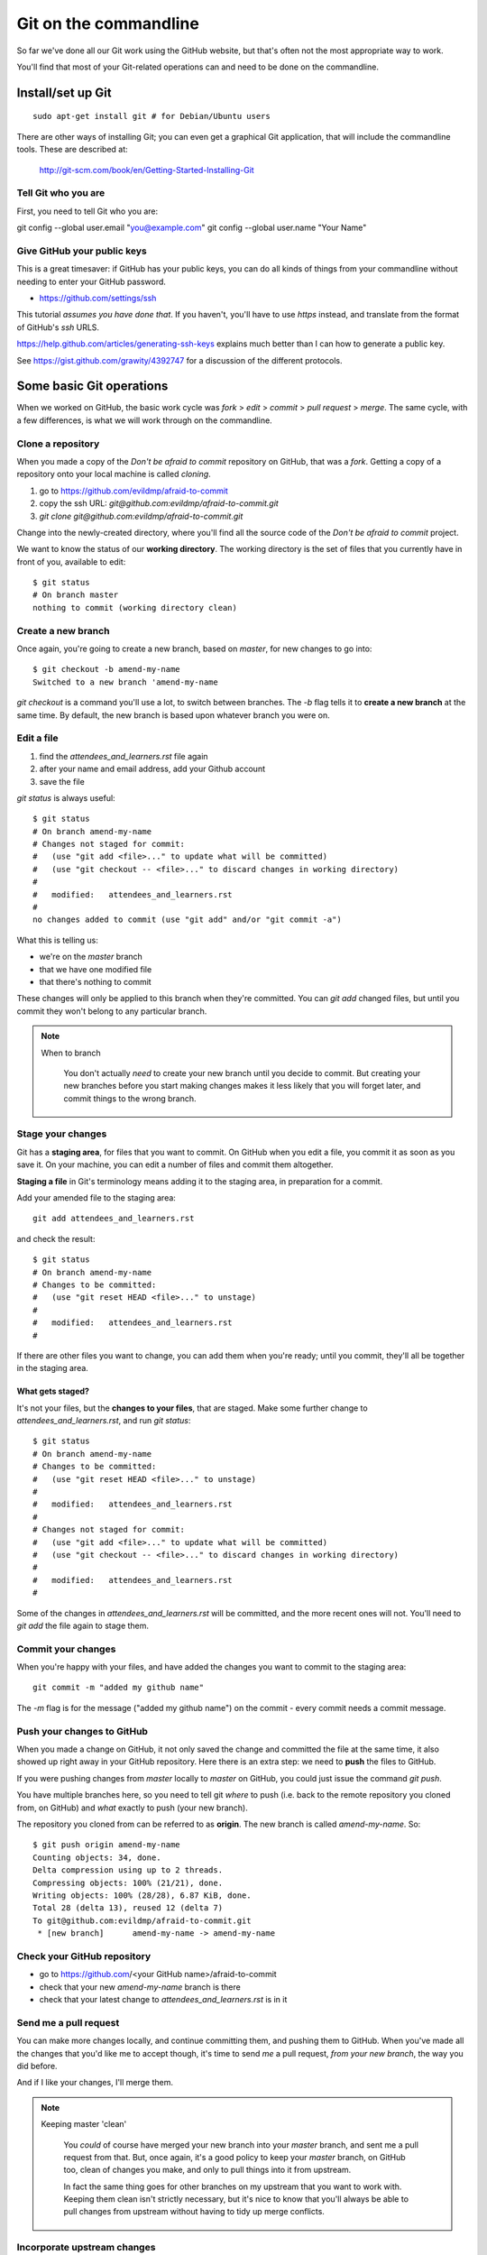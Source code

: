 ######################
Git on the commandline
######################

So far we've done all our Git work using the GitHub website, but that's often not the most appropriate way to work. 

You'll find that most of your Git-related operations can and need to be done on the commandline.

Install/set up Git
==================

::

    sudo apt-get install git # for Debian/Ubuntu users

There are other ways of installing Git; you can even get a graphical Git application, that will include the commandline tools. These are described at:

    http://git-scm.com/book/en/Getting-Started-Installing-Git  
    
Tell Git who you are
--------------------

First, you need to tell Git who you are::

git config --global user.email "you@example.com"
git config --global user.name "Your Name"

Give GitHub your public keys
----------------------------

This is a great timesaver: if GitHub has your public keys, you can do all
kinds of things from your commandline without needing to enter your GitHub
password.

*   https://github.com/settings/ssh

This tutorial *assumes you have done that*. If you haven't, you'll have to use
*https* instead, and translate from the format of GitHub's *ssh* URLS.

https://help.github.com/articles/generating-ssh-keys explains much better than
I can how to generate a public key.

See https://gist.github.com/grawity/4392747 for a discussion of the different
protocols.


Some basic Git operations
=========================

When we worked on GitHub, the basic work cycle was *fork* > *edit* > *commit*
> *pull request* > *merge*. The same cycle, with a few differences, is what we
will work through on the commandline.

Clone a repository
------------------

When you made a copy of the *Don't be afraid to commit* repository on GitHub,
that was a *fork*. Getting a copy of a repository onto your local machine is
called *cloning*.

#.  go to https://github.com/evildmp/afraid-to-commit
#.  copy the ssh URL: `git@github.com:evildmp/afraid-to-commit.git`
#.  `git clone git@github.com:evildmp/afraid-to-commit.git`

Change into the newly-created directory, where you'll find all the source code
of the *Don't be afraid to commit* project.

We want to know the status of our **working directory**. The working directory
is the set of files that you currently have in front of you, available to
edit::

    $ git status
    # On branch master
    nothing to commit (working directory clean)

Create a new branch
-------------------

Once again, you're going to create a new branch, based on *master*, for new
changes to go into::

    $ git checkout -b amend-my-name
    Switched to a new branch 'amend-my-name

`git checkout` is a command you'll use a lot, to switch between branches. The
`-b` flag tells it to **create a new branch** at the same time. By default,
the new branch is based upon whatever branch you were on.

Edit a file
-----------

#.  find the `attendees_and_learners.rst` file again
#.  after your name and email address, add your Github account
#.  save the file

`git status` is always useful::

    $ git status
    # On branch amend-my-name
    # Changes not staged for commit:
    #   (use "git add <file>..." to update what will be committed)
    #   (use "git checkout -- <file>..." to discard changes in working directory)
    #
    #	modified:   attendees_and_learners.rst
    #
    no changes added to commit (use "git add" and/or "git commit -a")

What this is telling us:

*   we're on the *master* branch
*   that we have one modified file
*   that there's nothing to commit

These changes will only be applied to this branch when they're committed. You
can `git add` changed files, but until you commit they won't belong to any
particular branch.
    
.. note::
   When to branch
   
    You don't actually *need* to create your new branch until you decide to
    commit. But creating your new branches before you start making changes
    makes it less likely that you will forget later, and commit things to the
    wrong branch.

Stage your changes
------------------

Git has a **staging area**, for files that you want to commit. On GitHub
when you edit a file, you commit it as soon as you save it. On your
machine, you can edit a number of files and commit them altogether.

**Staging a file** in Git's terminology means adding it to the staging
area, in preparation for a commit.
    
Add your amended file to the staging area::

    git add attendees_and_learners.rst
    
and check the result::

    $ git status
    # On branch amend-my-name
    # Changes to be committed:
    #   (use "git reset HEAD <file>..." to unstage)
    #
    #	modified:   attendees_and_learners.rst
    #

If there are other files you want to change, you can add them when you're
ready; until you commit, they'll all be together in the staging area.

What gets staged?
^^^^^^^^^^^^^^^^^
   
It's not your files, but the **changes to your files**, that are staged. Make
some further change to `attendees_and_learners.rst`, and run `git status`::

    $ git status
    # On branch amend-my-name
    # Changes to be committed:
    #   (use "git reset HEAD <file>..." to unstage)
    #
    #	modified:   attendees_and_learners.rst
    #
    # Changes not staged for commit:
    #   (use "git add <file>..." to update what will be committed)
    #   (use "git checkout -- <file>..." to discard changes in working directory)
    #
    #	modified:   attendees_and_learners.rst
    #

Some of the changes in `attendees_and_learners.rst` will be committed, and the
more recent ones will not. You'll need to `git add` the file again to stage
them.

Commit your changes
-------------------

When you're happy with your files, and have added the changes you want to
commit to the staging area::

    git commit -m "added my github name"
     
The `-m` flag is for the message ("added my github name") on the commit -
every commit needs a commit message.

Push your changes to GitHub
---------------------------

When you made a change on GitHub, it not only saved the change and committed
the file at the same time, it also showed up right away in your GitHub
repository. Here there is an extra step: we need to **push** the files to
GitHub.

If you were pushing changes from *master* locally to *master* on GitHub, you
could just issue the command `git push`.

You have multiple branches here, so you need to tell git *where* to push (i.e.
back to the remote repository you cloned from, on GitHub) and *what* exactly
to push (your new branch).

The repository you cloned from can be referred to as **origin**. The new
branch is called *amend-my-name*. So::

    $ git push origin amend-my-name 
    Counting objects: 34, done.
    Delta compression using up to 2 threads.
    Compressing objects: 100% (21/21), done.
    Writing objects: 100% (28/28), 6.87 KiB, done.
    Total 28 (delta 13), reused 12 (delta 7)
    To git@github.com:evildmp/afraid-to-commit.git
     * [new branch]      amend-my-name -> amend-my-name


Check your GitHub repository
----------------------------

*   go to https://github.com/<your GitHub name>/afraid-to-commit
*	check that your new *amend-my-name* branch is there
*	check that your latest change to `attendees_and_learners.rst` is in it


Send me a pull request
----------------------    

You can make more changes locally, and continue committing them, and pushing
them to GitHub. When you've made all the changes that you'd like me to accept
though, it's time to send *me* a pull request, *from your new branch*, the way
you did before.

And if I like your changes, I'll merge them.

.. note::
   Keeping master 'clean'
   
    You *could* of course have merged your new branch into your *master*
    branch, and sent me a pull request from that. But, once again, it's a good
    policy to keep your *master* branch, on GitHub too, clean of changes you
    make, and only to pull things into it from upstream.
    
    In fact the same thing goes for other branches on my upstream that you
    want to work with. Keeping them clean isn't strictly necessary, but it's
    nice to know that you'll always be able to pull changes from upstream
    without having to tidy up merge conflicts.

Incorporate upstream changes
----------------------------

Once again, I may have merged other people's pull requests too. Assuming that
you want to keep up-to-date with my changes, you're going to want to merge
those into your GitHub fork as well as your local clone.

So:

* on GitHub, pull the upstream changes into your fork the way you did
  previously

Then::

    $ git pull
    remote: Counting objects: 5, done.
    remote: Compressing objects: 100% (3/3), done.
    remote: Total 3 (delta 1), reused 0 (delta 0)
    Unpacking objects: 100% (3/3), done.
    From github.com:evildmp/afraid-to-commit
       6c6d767..81374ba  master     -> origin/master
    Updating 6c6d767..81374ba
    Fast-forward
     attendees_and_learners.rst |    2 +-
     1 files changed, 1 insertions(+), 1 deletions(-)

The `pull` operation above does two things: it **fetches** updates from your
GitHub fork (**origin**), and **merges** them in a **fast-forward** operation.

So now we have replicated the full cycle of work we described in the previous
module.

Switching between branches locally
----------------------------------

Show local branches::

    git branch

You can switch between local branches using `git checkout`. To switch back to
the *master* branch::

    git checkout master

If you have a changed tracked file - a tracked file is one that Git is
managing - it will warn you that you can't switch branches without either
committing, abandoning or 'stashing' the changes.

Commit
^^^^^^

You already know how to commit changes.

Abandon
^^^^^^^

You can abandon changes in a couple of ways. The recommended one is::

    git checkout <file> 

This checks out the previously-committed version of the file.         

The one that is not recommended is::

	git checkout -f <branch> 
	
The `-f` flag forces the branch to be checked out.

.. note::
   Forcing operations with `-f`

    Generally speaking, using the `-f` flag for Git operations is to be
    avoided. It offers plenty of scope for mishap. If Git tells you about a
    problem and you force your way past it, you're inviting trouble.
     
Stash
^^^^^

If you're really interested, look up `git stash`, but it's beyond the scope of this tutorial. 
